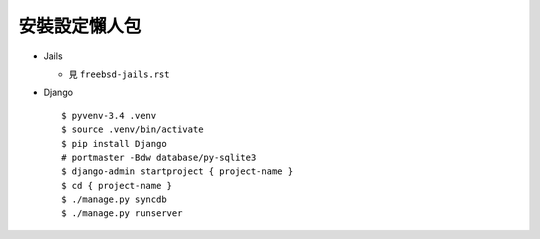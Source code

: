 ==============
安裝設定懶人包
==============

* Jails

  - 見 ``freebsd-jails.rst``

* Django ::

    $ pyvenv-3.4 .venv
    $ source .venv/bin/activate
    $ pip install Django
    # portmaster -Bdw database/py-sqlite3
    $ django-admin startproject { project-name }
    $ cd { project-name }
    $ ./manage.py syncdb
    $ ./manage.py runserver
